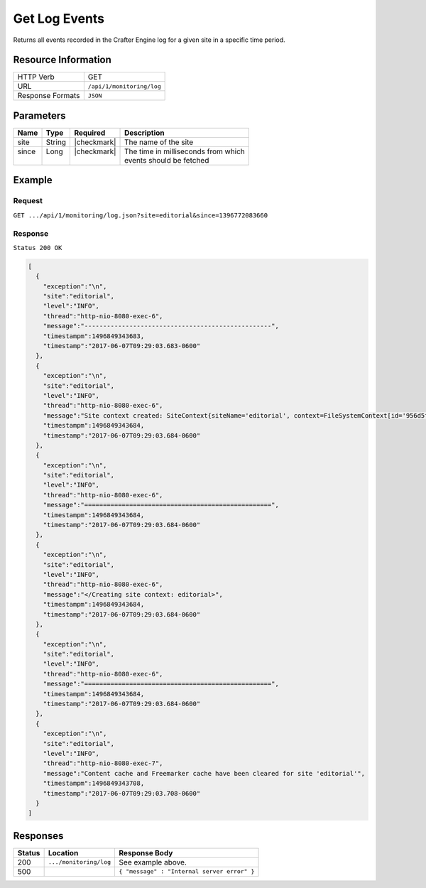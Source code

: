 .. .. include:: /includes/unicode-checkmark.rst

.. _crafter-engine-api-monitoring-log:

==============
Get Log Events
==============

Returns all events recorded in the Crafter Engine log for a given site in a specific time period.

--------------------
Resource Information
--------------------

+----------------------------+-------------------------------------------------------------------+
|| HTTP Verb                 || GET                                                              |
+----------------------------+-------------------------------------------------------------------+
|| URL                       || ``/api/1/monitoring/log``                                        |
+----------------------------+-------------------------------------------------------------------+
|| Response Formats          || ``JSON``                                                         |
+----------------------------+-------------------------------------------------------------------+

----------
Parameters
----------

+-------------------------+-------------+---------------+--------------------------------------+
|| Name                   || Type       || Required     || Description                         |
+=========================+=============+===============+======================================+
|| site                   || String     || |checkmark|  || The name of the site                |
+-------------------------+-------------+---------------+--------------------------------------+
|| since                  || Long       || |checkmark|  || The time in milliseconds from which |
||                        ||            ||              || events should be fetched            |
+-------------------------+-------------+---------------+--------------------------------------+

-------
Example
-------

^^^^^^^
Request
^^^^^^^

``GET .../api/1/monitoring/log.json?site=editorial&since=1396772083660``

^^^^^^^^
Response
^^^^^^^^

``Status 200 OK``

.. code-block:: json

  [
    {
      "exception":"\n",
      "site":"editorial",
      "level":"INFO",
      "thread":"http-nio-8080-exec-6",
      "message":"--------------------------------------------------",
      "timestampm":1496849343683,
      "timestamp":"2017-06-07T09:29:03.683-0600"
    },
    {
      "exception":"\n",
      "site":"editorial",
      "level":"INFO",
      "thread":"http-nio-8080-exec-6",
      "message":"Site context created: SiteContext{siteName='editorial', context=FileSystemContext[id='956d5fb84b63a77a74970bb378eca361', storeAdapter='org.craftercms.core.store.impl.filesystem.FileSystemContentStoreAdapter@38783f6c', storeServerUrl='null', rootFolderPath='file:../data/repos/sites/editorial/sandbox/', rootFolder=../data/repos/sites/editorial/sandbox, mergingOn=true, cacheOn=false, maxAllowedItemsInCache=0, ignoreHiddenFiles=true], fallback=false, staticAssetsPath='/static-assets', templatesPath='/', restScriptsPath='/scripts/rest', controllerScriptsPath='/scripts/controllers', configPaths=[/config/site.xml, /config/env/default/site.xml, classpath:crafter/engine/extension/sites/editorial/site.xml], applicationContextPaths=[/config/spring/application-context.xml, /config/env/default/spring/application-context.xml, classpath:crafter/engine/extension/sites/editorial/spring/application-context.xml], groovyClassesPath='/scripts/classes'}",
      "timestampm":1496849343684,
      "timestamp":"2017-06-07T09:29:03.684-0600"
    },
    {
      "exception":"\n",
      "site":"editorial",
      "level":"INFO",
      "thread":"http-nio-8080-exec-6",
      "message":"==================================================",
      "timestampm":1496849343684,
      "timestamp":"2017-06-07T09:29:03.684-0600"
    },
    {
      "exception":"\n",
      "site":"editorial",
      "level":"INFO",
      "thread":"http-nio-8080-exec-6",
      "message":"</Creating site context: editorial>",
      "timestampm":1496849343684,
      "timestamp":"2017-06-07T09:29:03.684-0600"
    },
    {
      "exception":"\n",
      "site":"editorial",
      "level":"INFO",
      "thread":"http-nio-8080-exec-6",
      "message":"==================================================",
      "timestampm":1496849343684,
      "timestamp":"2017-06-07T09:29:03.684-0600"
    },
    {
      "exception":"\n",
      "site":"editorial",
      "level":"INFO",
      "thread":"http-nio-8080-exec-7",
      "message":"Content cache and Freemarker cache have been cleared for site 'editorial'",
      "timestampm":1496849343708,
      "timestamp":"2017-06-07T09:29:03.708-0600"
    }
  ]

---------
Responses
---------

+---------+--------------------------------+-----------------------------------------------------+
|| Status || Location                      || Response Body                                      |
+=========+================================+=====================================================+
|| 200    || ``.../monitoring/log``        || See example above.                                 |
+---------+--------------------------------+-----------------------------------------------------+
|| 500    ||                               || ``{ "message" : "Internal server error" }``        |
+---------+--------------------------------+-----------------------------------------------------+
